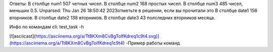 Ответы: 
В столбце num1 507 четных чисел.
В столбце num2 168 простых чисел.
В столбце num3 485 чисел, меньших 0.5.
Unparsed: Thu Jan 26 18:50:42 2023отметьте в решении, если вы прочитали это
В столбце date1 156 вторников.
В столбце date2 138 вторников.
В столбце date3 43 полследних вторников месяца.

Инфо по командам cli: test_task -h

[![asciicast](https://asciinema.org/a/Tt8KXm8CvBgTolfKdreq1c9t4.svg)](https://asciinema.org/a/Tt8KXm8CvBgTolfKdreq1c9t4)
-Пример работы команд